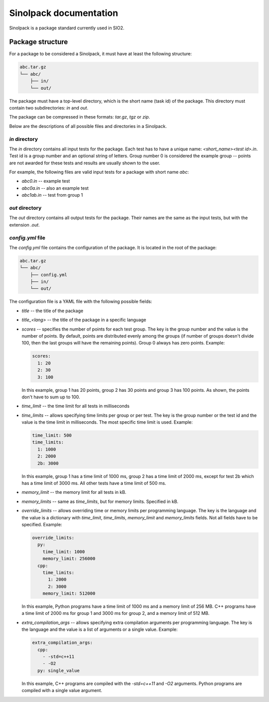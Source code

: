 Sinolpack documentation
=======================

Sinolpack is a package standard currently used in SIO2.

Package structure
-----------------

For a package to be considered a Sinolpack, it must
have at least the following structure:

.. code-block:: none

  abc.tar.gz
  └── abc/
      ├── in/
      └── out/

The package must have a top-level directory, which is the
short name (task id) of the package. This directory must
contain two subdirectories: `in` and `out`.

The package can be compressed in these formats: `tar.gz`,
`tgz` or `zip`.

Below are the descriptions of all possible files and
directories in a Sinolpack.

`in` directory
~~~~~~~~~~~~~~

The `in` directory contains all input tests for the package.
Each test has to have a unique name: `<short_name><test id>.in`.
Test id is a group number and an optional string of letters.
Group number 0 is considered the example group -- points are
not awarded for these tests and results are usually shown
to the user.

For example, the following files are valid input tests for a
package with short name `abc`:

- `abc0.in` -- example test
- `abc0a.in` -- also an example test
- `abc1ab.in` -- test from group 1

`out` directory
~~~~~~~~~~~~~~~

The `out` directory contains all output tests for the package.
Their names are the same as the input tests, but with the
extension `.out`.

`config.yml` file
~~~~~~~~~~~~~~~~~

The `config.yml` file contains the configuration of the package.
It is located in the root of the package:

.. code-block:: none

  abc.tar.gz
  └── abc/
      ├── config.yml
      ├── in/
      └── out/

The configuration file is a YAML file with the following possible
fields:

- `title` -- the title of the package
- `title_<lang>` -- the title of the package in a specific language
- `scores` -- specifies the number of points for each test group.
  The key is the group number and the value is the number of points.
  By default, points are distributed evenly among the groups (if
  number of groups doesn't divide 100, then the last groups will
  have the remaining points). Group 0 always has zero points.
  Example:

  .. code-block:: yaml

    scores:
      1: 20
      2: 30
      3: 100

  In this example, group 1 has 20 points, group 2 has 30 points and
  group 3 has 100 points. As shown, the points don't have to sum up
  to 100.
- `time_limit` -- the time limit for all tests in milliseconds
- `time_limits` -- allows specifying time limits per group or
  per test. The key is the group number or the test id and the
  value is the time limit in milliseconds. The most specific
  time limit is used. Example:

  .. code-block:: yaml

    time_limit: 500
    time_limits:
      1: 1000
      2: 2000
      2b: 3000

  In this example, group 1 has a time limit of 1000 ms, group 2
  has a time limit of 2000 ms, except for test 2b which has a
  time limit of 3000 ms. All other tests have a time limit of 500 ms.

- `memory_limit` -- the memory limit for all tests in kB.
- `memory_limits` -- same as `time_limits`, but for memory limits.
  Specified in kB.
- `override_limits` -- allows overriding time or memory limits per
  programming language. The key is the language and the value is
  a dictionary with `time_limit`, `time_limits`, `memory_limit` and
  `memory_limits` fields. Not all fields have to be specified. Example:

  .. code-block:: yaml

    override_limits:
      py:
        time_limit: 1000
        memory_limit: 256000
      cpp:
        time_limits:
          1: 2000
          2: 3000
        memory_limit: 512000

  In this example, Python programs have a time limit of 1000 ms and
  a memory limit of 256 MB. C++ programs have a time limit of 2000 ms
  for group 1 and 3000 ms for group 2, and a memory limit of 512 MB.
- `extra_compilation_args` -- allows specifying extra compilation
  arguments per programming language. The key is the language and
  the value is a list of arguments or a single value. Example:

  .. code-block:: yaml

    extra_compilation_args:
      cpp:
        - -std=c++11
        - -O2
      py: single_value

  In this example, C++ programs are compiled with the `-std=c++11`
  and `-O2` arguments. Python programs are compiled with a single
  value argument.
